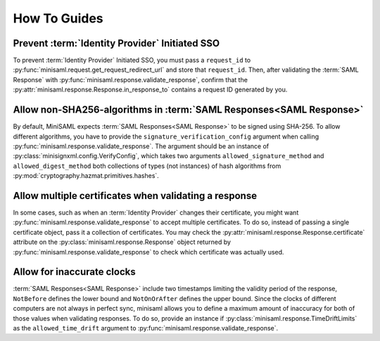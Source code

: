 .. _how-to:

#############
How To Guides
#############


Prevent :term:`Identity Provider` Initiated SSO
===============================================

To prevent :term:`Identity Provider` Initiated SSO, you must pass a ``request_id`` to
:py:func:`minisaml.request.get_request_redirect_url` and store that ``request_id``. Then,
after validating the :term:`SAML Response` with :py:func:`minisaml.response.validate_response`,
confirm that the :py:attr:`minisaml.response.Response.in_response_to` contains a request ID generated
by you.



Allow non-SHA256-algorithms in :term:`SAML Responses<SAML Response>`
====================================================================

By default, MiniSAML expects :term:`SAML Responses<SAML Response>` to be signed using SHA-256.
To allow different algorithms, you have to provide the ``signature_verification_config`` argument when calling
:py:func:`minisaml.response.validate_response`. The argument should be an instance of :py:class:`minisignxml.config.VerifyConfig`, which
takes two arguments ``allowed_signature_method`` and ``allowed_digest_method`` both collections of types (not instances)
of hash algorithms from :py:mod:`cryptography.hazmat.primitives.hashes`.


Allow multiple certificates when validating a response
======================================================

In some cases, such as when an :term:`Identity Provider` changes their certificate, you might want
:py:func:`minisaml.response.validate_response` to accept multiple certificates. To do so, instead of passing
a single certificate object, pass it a collection of certificates. You may check the
:py:attr:`minisaml.response.Response.certificate` attribute on the :py:class:`minisaml.response.Response` object
returned by :py:func:`minisaml.response.validate_response` to check which certificate was actually used.


.. _inaccurate-clocks:

Allow for inaccurate clocks
===========================

:term:`SAML Responses<SAML Response>` include two timestamps limiting the validity period
of the response, ``NotBefore`` defines the lower bound and ``NotOnOrAfter`` defines the upper bound.
Since the clocks of different computers are not always in perfect sync, minisaml allows you to define
a maximum amount of inaccuracy for both of those values when validating responses. To do so,
provide an instance if :py:class:`minisaml.response.TimeDriftLimits` as the ``allowed_time_drift`` argument
to :py:func:`minisaml.response.validate_response`.